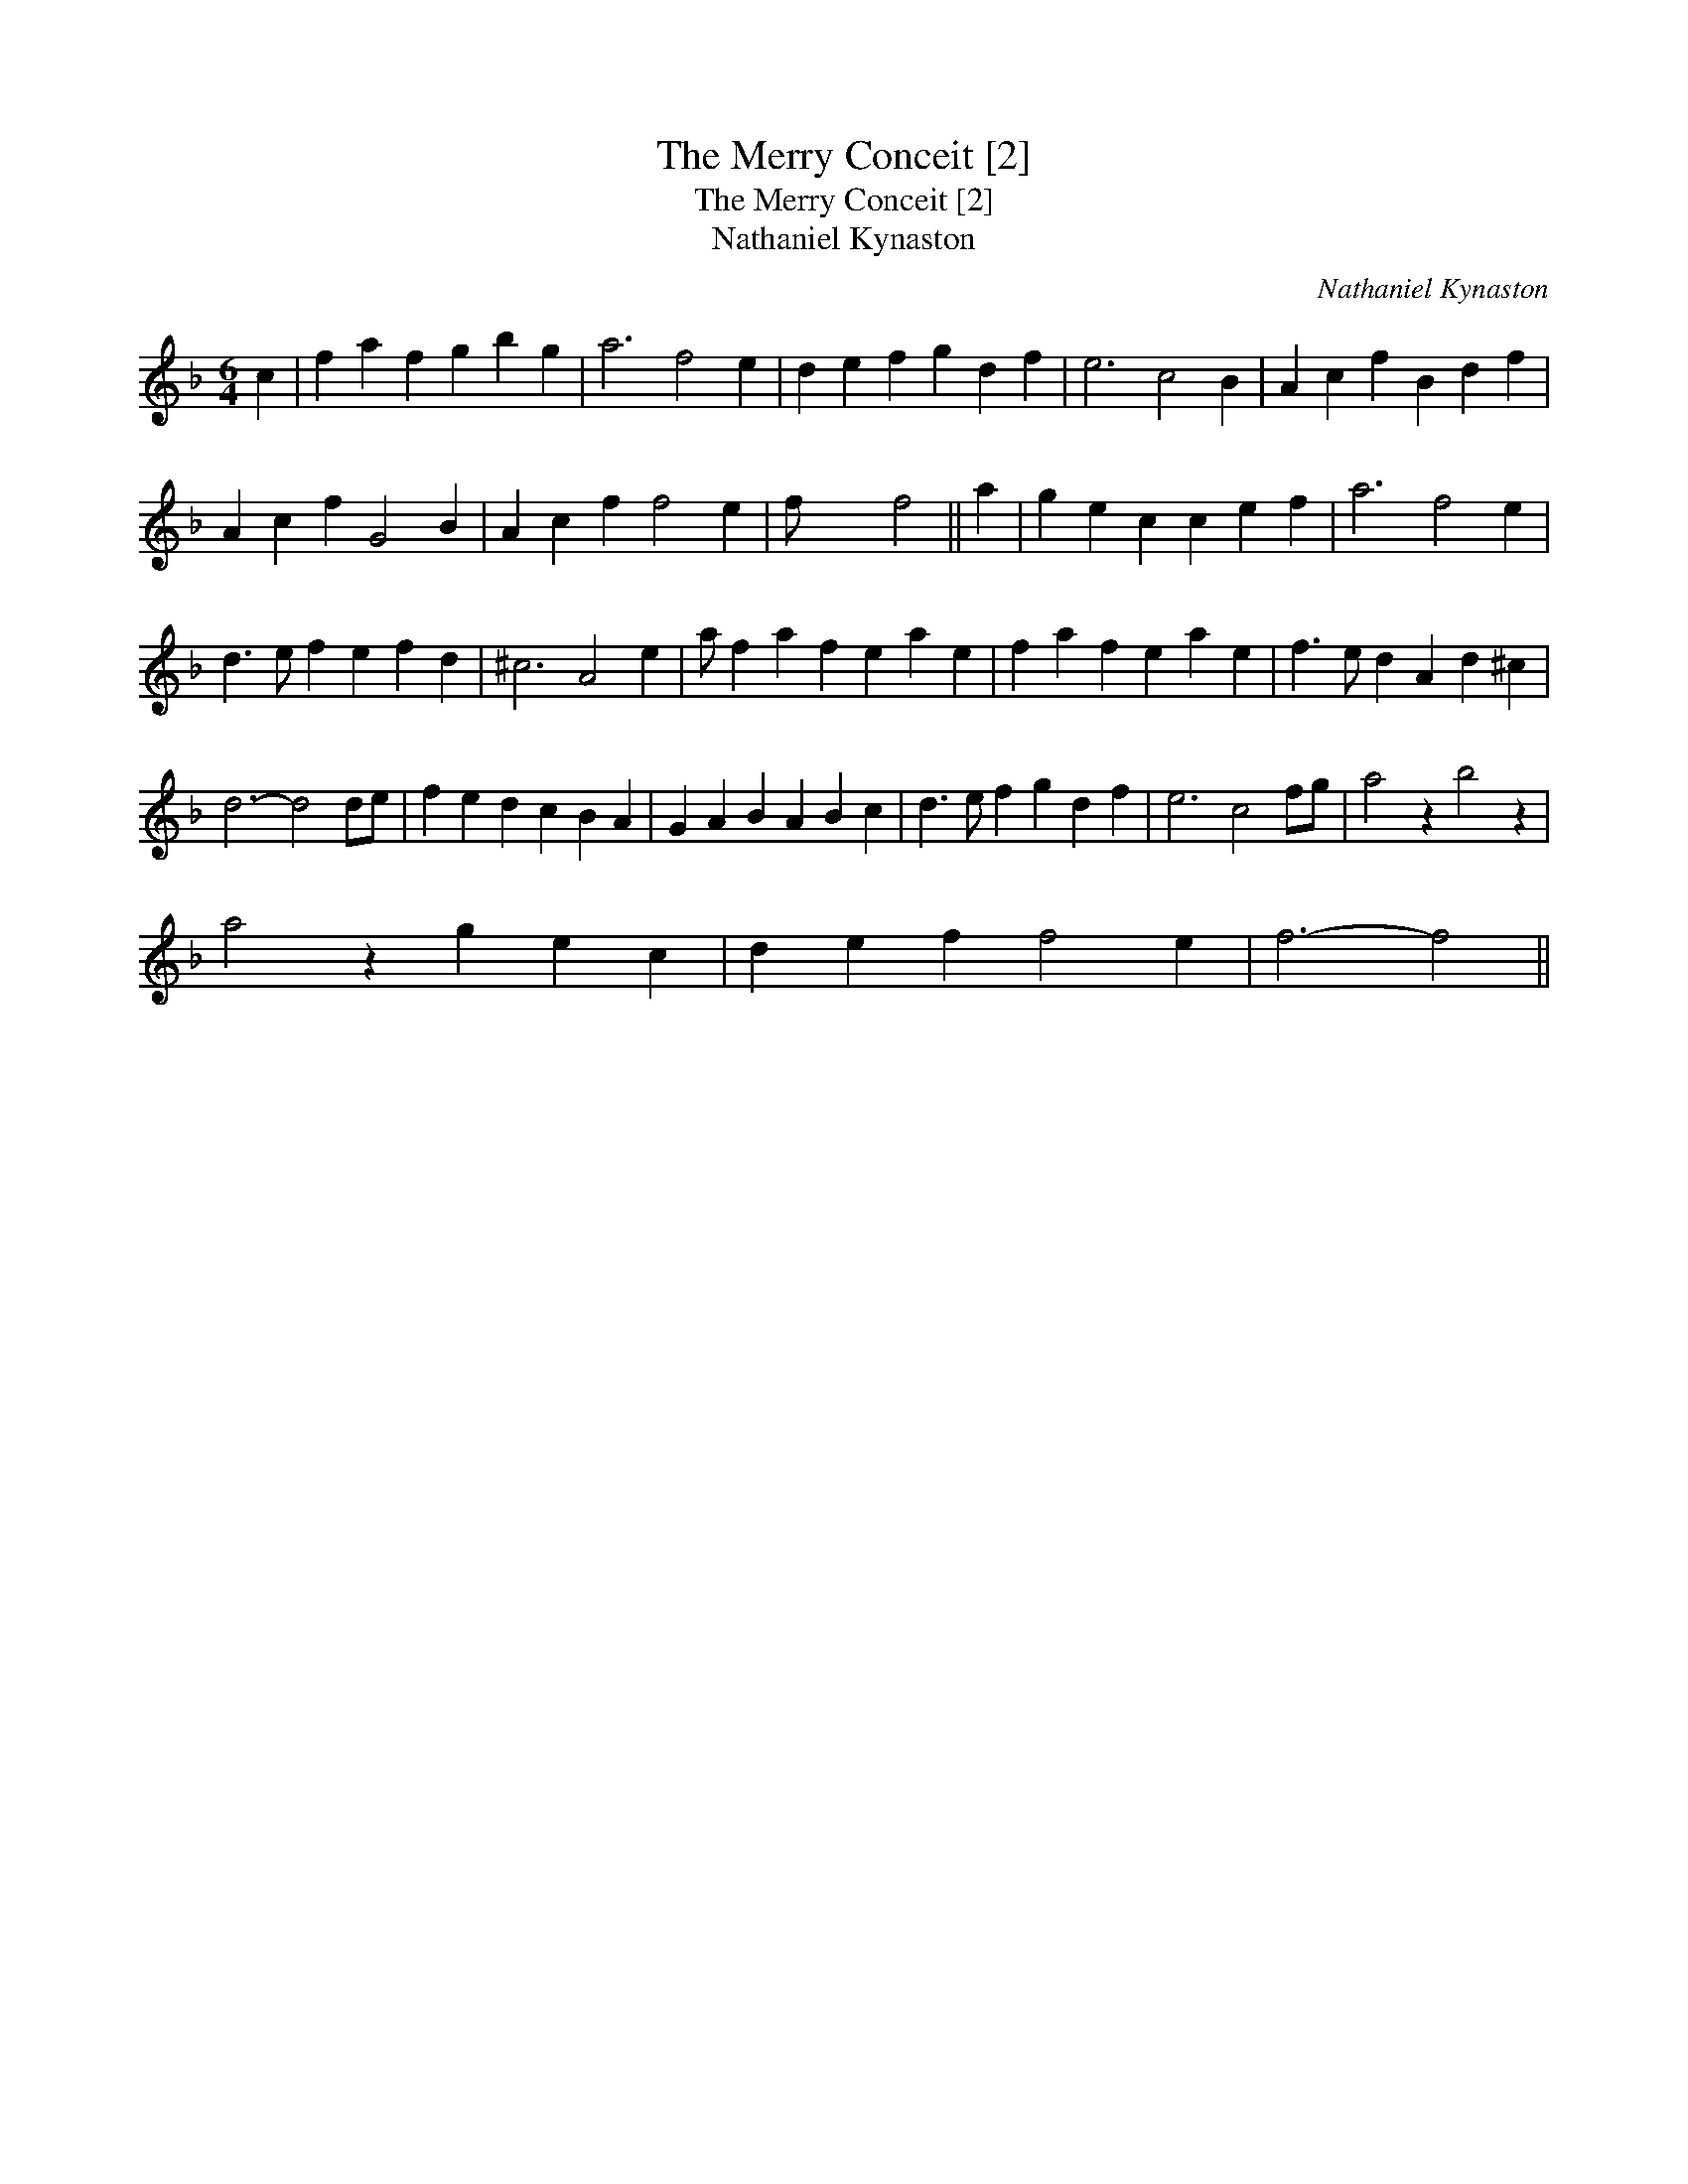 X:1
T:Merry Conceit [2], The
T:Merry Conceit [2], The
T:Nathaniel Kynaston
C:Nathaniel Kynaston
L:1/8
M:6/4
K:F
V:1 treble 
V:1
 c2 | f2 a2 f2 g2 b2 g2 | a6 f4 e2 | d2 e2 f2 g2 d2 f2 | e6 c4 B2 | A2 c2 f2 B2 d2 f2 | %6
 A2 c2 f2 G4 B2 | A2 c2 f2 f4 e2 | f- x4 f4 || a2 | g2 e2 c2 c2 e2 f2 | a6 f4 e2 | %12
 d3 e f2 e2 f2 d2 | ^c6 A4 e2 | a f2 a2 f2 e2 a2 e2 | f2 a2 f2 e2 a2 e2 | f3 e d2 A2 d2 ^c2 | %17
 d6- d4 de | f2 e2 d2 c2 B2 A2 | G2 A2 B2 A2 B2 c2 | d3 e f2 g2 d2 f2 | e6 c4 fg | a4 z2 b4 z2 | %23
 a4 z2 g2 e2 c2 | d2 e2 f2 f4 e2 | f6- f4 || %26


